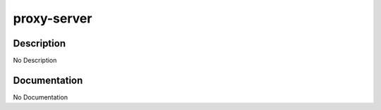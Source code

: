 ============
proxy-server
============

Description
===========
No Description

Documentation
=============

No Documentation
